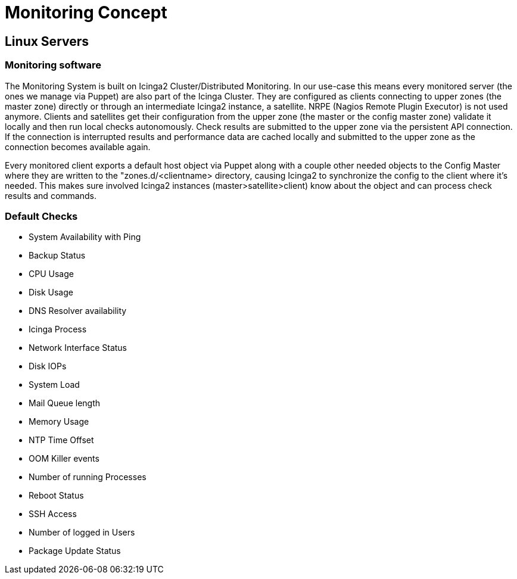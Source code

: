 = Monitoring Concept

== Linux Servers

=== Monitoring software

The Monitoring System is built on Icinga2 Cluster/Distributed Monitoring. In our use-case this means every monitored server (the ones we manage via Puppet) are also part of the Icinga Cluster. They are configured as clients connecting to upper zones (the master zone) directly or through an intermediate Icinga2 instance, a satellite.  NRPE (Nagios Remote Plugin Executor) is not used anymore. Clients and satellites get their configuration from the upper zone (the master or the config master zone) validate it locally and then run local checks autonomously. Check results are submitted to the upper zone via the persistent API connection. If the connection is interrupted results and performance data are cached locally and submitted to the upper zone as the connection becomes available again.

Every monitored client exports a default host object via Puppet along with a couple other needed objects to the Config Master where they are written to the "zones.d/<clientname> directory, causing Icinga2 to synchronize the config to the client where it's needed. This makes sure involved Icinga2 instances (master>satellite>client) know about the object and can process check results and commands.

=== Default Checks

* System Availability with Ping
* Backup Status
* CPU Usage
* Disk Usage
* DNS Resolver availability
* Icinga Process
* Network Interface Status
* Disk IOPs
* System Load
* Mail Queue length
* Memory Usage
* NTP Time Offset
* OOM Killer events
* Number of running Processes
* Reboot Status
* SSH Access
* Number of logged in Users
* Package Update Status
